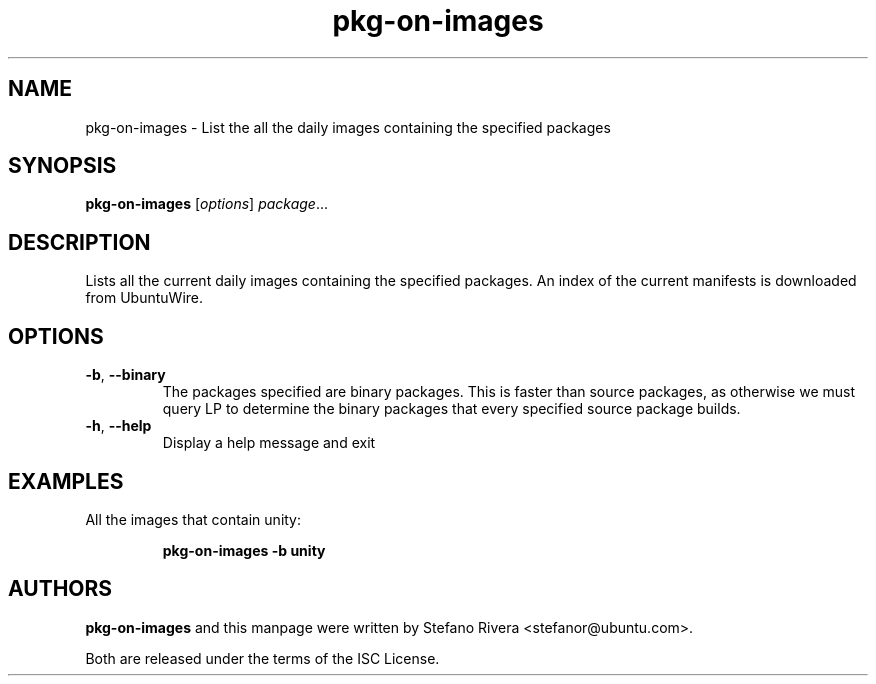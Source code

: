 .\" Copyright (C) 2011, Stefano Rivera <stefanor@ubuntu.com>
.\"
.\" Permission to use, copy, modify, and/or distribute this software for any
.\" purpose with or without fee is hereby granted, provided that the above
.\" copyright notice and this permission notice appear in all copies.
.\"
.\" THE SOFTWARE IS PROVIDED "AS IS" AND THE AUTHOR DISCLAIMS ALL WARRANTIES WITH
.\" REGARD TO THIS SOFTWARE INCLUDING ALL IMPLIED WARRANTIES OF MERCHANTABILITY
.\" AND FITNESS. IN NO EVENT SHALL THE AUTHOR BE LIABLE FOR ANY SPECIAL, DIRECT,
.\" INDIRECT, OR CONSEQUENTIAL DAMAGES OR ANY DAMAGES WHATSOEVER RESULTING FROM
.\" LOSS OF USE, DATA OR PROFITS, WHETHER IN AN ACTION OF CONTRACT, NEGLIGENCE OR
.\" OTHER TORTIOUS ACTION, ARISING OUT OF OR IN CONNECTION WITH THE USE OR
.\" PERFORMANCE OF THIS SOFTWARE.
.TH pkg\-on\-images 1 "December 2011" ubuntu\-dev\-tools

.SH NAME
pkg\-on\-images \- List the all the daily images containing the
specified packages

.SH SYNOPSIS
.B pkg\-on\-images \fR[\fIoptions\fR] \fIpackage\fR...

.SH DESCRIPTION
Lists all the current daily images containing the specified packages.
An index of the current manifests is downloaded from UbuntuWire.

.SH OPTIONS
.TP
\fB\-b\fR, \fB\-\-binary\fR
The packages specified are binary packages.
This is faster than source packages, as otherwise we must query LP to
determine the binary packages that every specified source package
builds.
.TP
\fB\-h\fR, \fB\-\-help\fR
Display a help message and exit

.SH EXAMPLES
All the images that contain unity:
.IP
.nf
.B pkg\-on\-images -b unity
.fi

.SH AUTHORS
\fBpkg\-on\-images\fR and this manpage were written by Stefano Rivera
<stefanor@ubuntu.com>.
.PP
Both are released under the terms of the ISC License.
